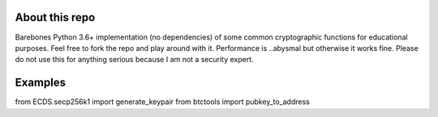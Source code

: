 About this repo
---------------

Barebones Python 3.6+ implementation (no dependencies) of some common cryptographic functions for educational purposes.
Feel free to fork the repo and play around with it. Performance is ..abysmal but otherwise it works fine. Please do not
use this for anything serious because I am not a security expert.


Examples
--------

from ECDS.secp256k1 import generate_keypair
from btctools import pubkey_to_address




